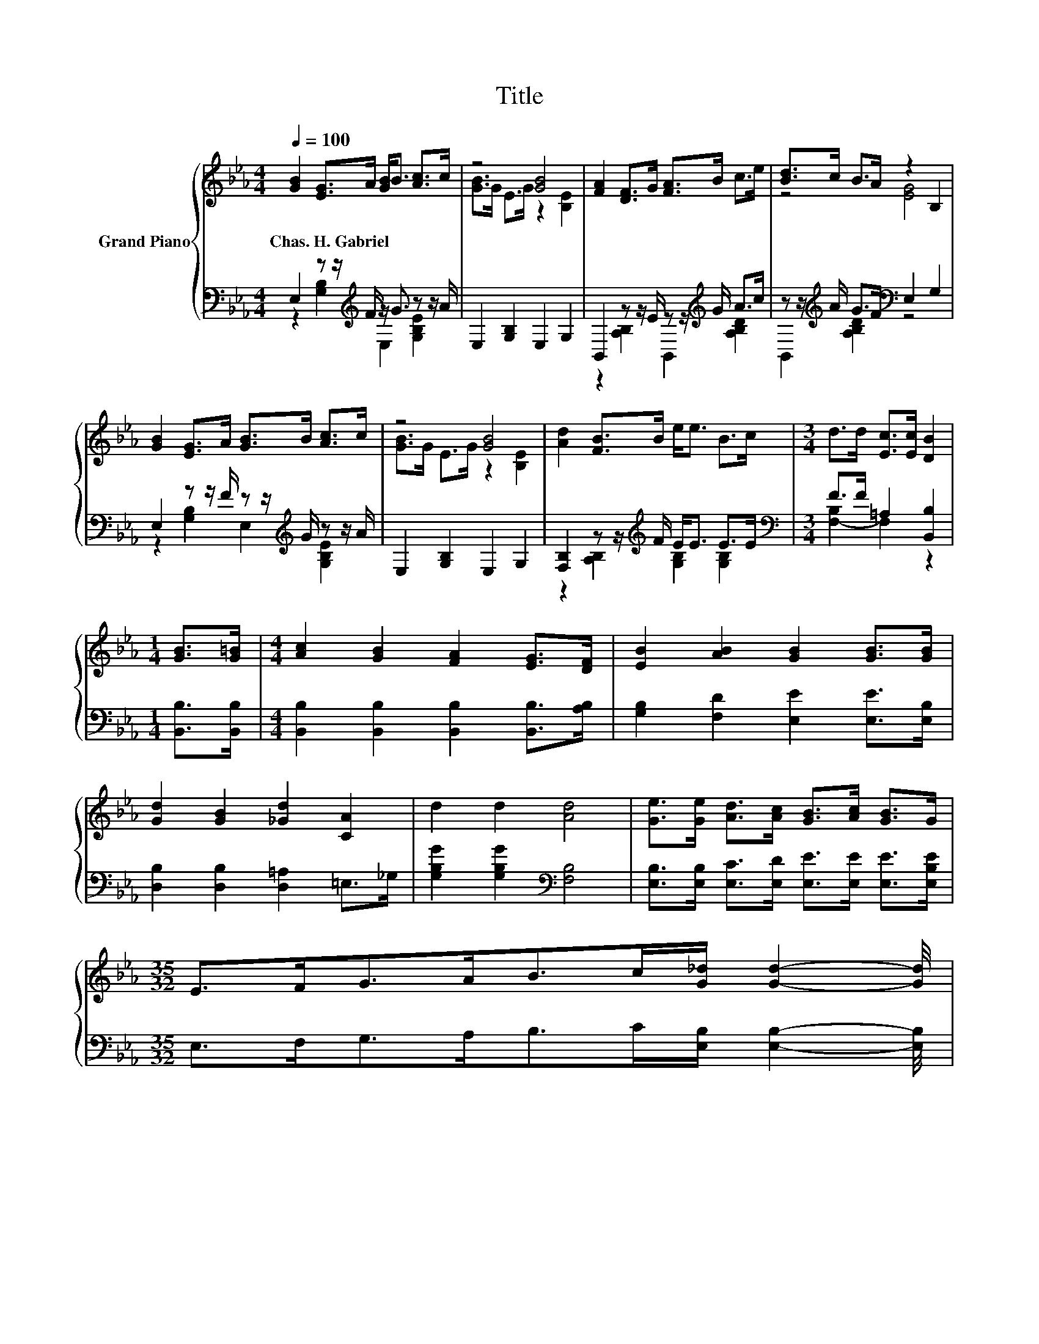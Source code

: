 X:1
T:Title
%%score { ( 1 4 ) | ( 2 3 ) }
L:1/8
Q:1/4=100
M:4/4
K:Eb
V:1 treble nm="Grand Piano"
V:4 treble 
V:2 bass 
V:3 bass 
V:1
 [GB]2 [EG]>A [GB]<B [Ac]>c | z4 [GB]4 | [FA]2 [DF]>G [FA]>B c>e | [Bd]>c B>A z2 B,2 | %4
w: Chas.~H.~Gabriel * * * * * *||||
 [GB]2 [EG]>A [GB]>B [Ac]>c | z4 [GB]4 | [Ad]2 [FB]>B e<e B>c |[M:3/4] d>d [Ec]>[Ec] [DB]2 | %8
w: ||||
[M:1/4] [GB]>[G=B] |[M:4/4] [Ac]2 [GB]2 [FA]2 [EG]>[DF] | [EB]2 [AB]2 [GB]2 [GB]>[GB] | %11
w: |||
 [Gd]2 [GB]2 [_Gd]2 [CA]2 | d2 d2 [Ad]4 | [Ge]>[Ge] [Ad]>[Ac] [GB]>[Ac] [GB]>G | %14
w: |||
[M:35/32] E>FG>AB>c[G_d]/ [Gd]2- [Gd]/4 | %15
w: |
[M:4/4] (5:4:5c2- c/ e/-e3/2e/ [Ge]3/4 z/4 z (3:2:2[EG]2 [EG] | %16
w: |
 (5:4:5[GB]2 [FA]/ [EG]/-[EG]3/2[DF]/ E4 |] %17
w: |
V:2
 E,2 z z/[K:treble] F/ z/ G3/2 z z/ A/ | E,2 [G,B,]2 E,2 G,2 | B,,2 z z/ E/ z z/[K:treble] G/ A>c | %3
 z z/[K:treble] A/ G>F[K:bass] E,2 G,2 | E,2 z z/ F/ z z/[K:treble] G/ z z/ A/ | %5
 E,2 [G,B,]2 E,2 G,2 | [F,B,]2 z z/[K:treble] F/ E<E E>E |[M:3/4][K:bass] F>F =A,2 [B,,B,]2 | %8
[M:1/4] [B,,B,]>[B,,B,] |[M:4/4] [B,,B,]2 [B,,B,]2 [B,,B,]2 [B,,B,]>[A,B,] | %10
 [G,B,]2 [F,D]2 [E,E]2 [E,E]>[E,B,] | [D,B,]2 [D,B,]2 [D,=A,]2 =E,>_G, | %12
 [G,B,G]2 [G,B,G]2[K:bass] [F,B,]4 | [E,B,]>[E,B,] [E,C]>[E,D] [E,E]>[E,E] [E,E]>[E,B,E] | %14
[M:35/32] E,>F,G,>A,B,>C[E,B,]/ [E,B,]2- [E,B,]/4 | %15
[M:4/4] (5:4:5[A,E]2- [A,E]/ [=A,,C_G]/-[A,,CG]3/2[A,,CG]/ [B,,B,]3/4 z/4 z (3:2:2[B,,B,]2 [B,,B,] | %16
 (5:4:5[B,,B,]2 [B,,B,]/ [B,,B,]/-[B,,B,]3/2[B,,A,]/ [E,G,]4 |] %17
V:3
 z2 [G,B,]2[K:treble] E,2 [G,B,E]2 | x8 | z2 [A,B,]2 B,,2[K:treble] [A,B,D]2 | %3
 B,,2[K:treble] [A,B,D]2[K:bass] z4 | z2 [G,B,]2 E,2[K:treble] [G,B,E]2 | x8 | %6
 z2 [A,B,]2[K:treble] [G,B,]2 [G,B,]2 |[M:3/4][K:bass] [F,-B,]2 F,2 z2 |[M:1/4] x2 |[M:4/4] x8 | %10
 x8 | x8 | x4[K:bass] x4 | x8 |[M:35/32] x35/4 |[M:4/4] z4 z/ B,,3/2- B,,/4 z/4 z/ z | x8 |] %17
V:4
 x8 | [GB]>G E>G z2 [B,E]2 | x8 | z4 [EG]4 | x8 | [GB]>G E>G z2 [B,E]2 | x8 |[M:3/4] x6 | %8
[M:1/4] x2 |[M:4/4] x8 | x8 | x8 | x8 | x8 |[M:35/32] x35/4 | %15
[M:4/4] z4 z/ [EGB]3/2- [EGB]/4 z/4 z/ z | x8 |] %17


